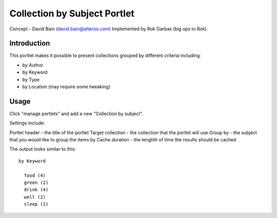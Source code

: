 Collection by Subject Portlet
~~~~~~~~~~~~~~~~~~~~~~~~~~~~~~~~
Concept - David Bain (david.bain@alteroo.com)
Implemented by Rok Garbas (big ups to Rok).

Introduction
============

This portlet makes it possible to present collections grouped by different criteria including:

* by Author
* by Keyword
* by Type
* by Location (may require some tweaking)

Usage
=========
Click "manage portlets" and add a new "Collection by subject".

Settings include:

Portlet header - the title of the portlet
Target collection - the collection that the portlet will use
Group by - the subject that you would like to group the items by
Cache duration - the lenghth of time the results should be cached

The output looks similar to this::

      by Keyword

        food (4)
        green (2)
        drink (4)
        well (2)
        sleep (1)
